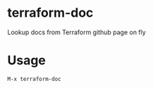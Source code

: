 * terraform-doc
[[https://melpa.org/#/terraform-doc][file:https://melpa.org/packages/terraform-doc-badge.svg]]
[[http://www.gnu.org/licenses/gpl-3.0.html][http://img.shields.io/:license-gpl3-blue.svg]]

Lookup docs from Terraform github page on fly

* Usage

#+BEGIN_SRC
M-x terraform-doc
#+END_SRC

